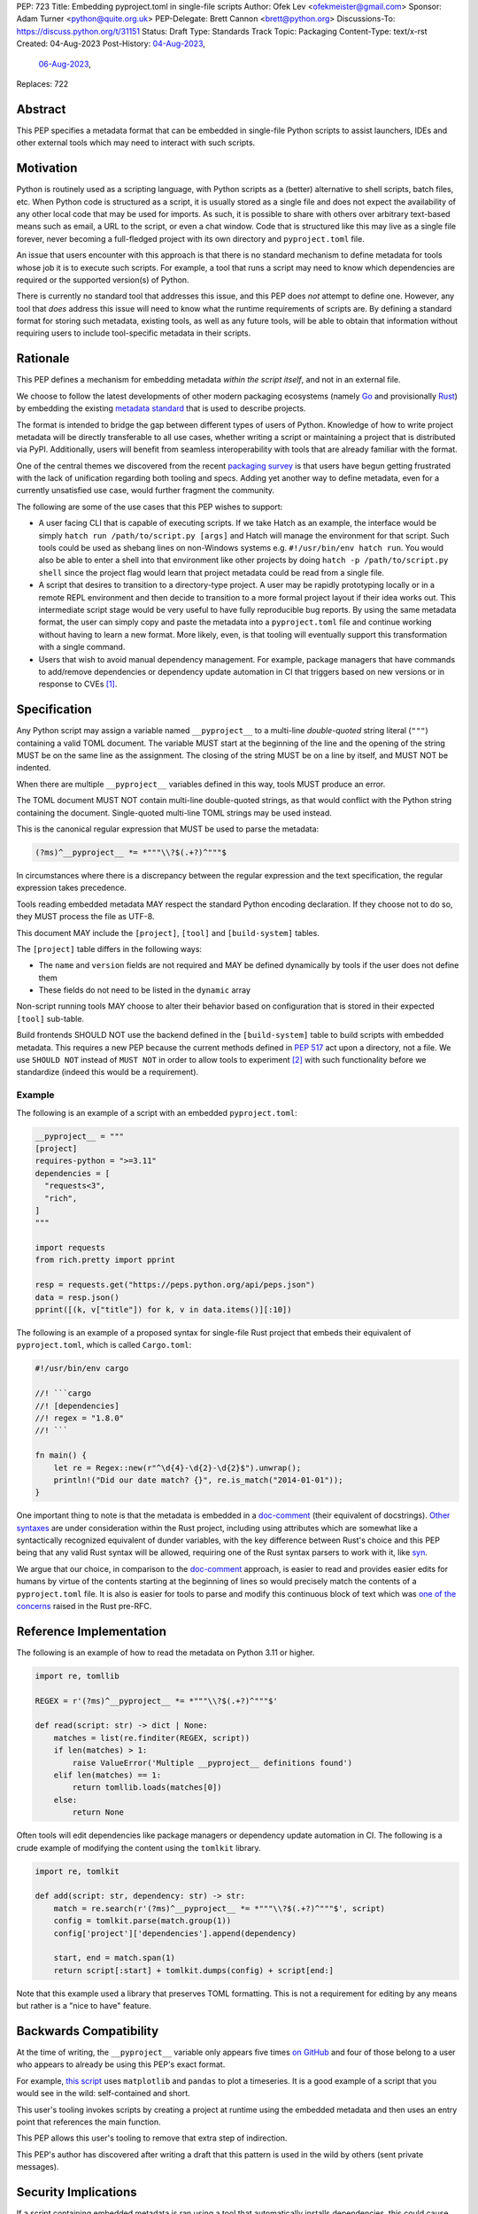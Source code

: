 PEP: 723
Title: Embedding pyproject.toml in single-file scripts
Author: Ofek Lev <ofekmeister@gmail.com>
Sponsor: Adam Turner <python@quite.org.uk>
PEP-Delegate: Brett Cannon <brett@python.org>
Discussions-To: https://discuss.python.org/t/31151
Status: Draft
Type: Standards Track
Topic: Packaging
Content-Type: text/x-rst
Created: 04-Aug-2023
Post-History: `04-Aug-2023 <https://discuss.python.org/t/30979>`__,
              `06-Aug-2023 <https://discuss.python.org/t/31151>`__,
Replaces: 722


Abstract
========

This PEP specifies a metadata format that can be embedded in single-file Python
scripts to assist launchers, IDEs and other external tools which may need to
interact with such scripts.


Motivation
==========

Python is routinely used as a scripting language, with Python scripts as a
(better) alternative to shell scripts, batch files, etc. When Python code is
structured as a script, it is usually stored as a single file and does not
expect the availability of any other local code that may be used for imports.
As such, it is possible to share with others over arbitrary text-based means
such as email, a URL to the script, or even a chat window. Code that is
structured like this may live as a single file forever, never becoming a
full-fledged project with its own directory and ``pyproject.toml`` file.

An issue that users encounter with this approach is that there is no standard
mechanism to define metadata for tools whose job it is to execute such scripts.
For example, a tool that runs a script may need to know which dependencies are
required or the supported version(s) of Python.

There is currently no standard tool that addresses this issue, and this PEP
does *not* attempt to define one. However, any tool that *does* address this
issue will need to know what the runtime requirements of scripts are. By
defining a standard format for storing such metadata, existing tools, as well
as any future tools, will be able to obtain that information without requiring
users to include tool-specific metadata in their scripts.


Rationale
=========

This PEP defines a mechanism for embedding metadata *within the script itself*,
and not in an external file.

We choose to follow the latest developments of other modern packaging
ecosystems (namely `Go`__ and provisionally `Rust`__) by embedding the existing
`metadata standard <pyproject metadata_>`_ that is used to describe
projects.

__ https://github.com/erning/gorun
__ https://rust-lang.github.io/rfcs/3424-cargo-script.html

The format is intended to bridge the gap between different types of users
of Python. Knowledge of how to write project metadata will be directly
transferable to all use cases, whether writing a script or maintaining a
project that is distributed via PyPI. Additionally, users will benefit from
seamless interoperability with tools that are already familiar with the format.

One of the central themes we discovered from the recent
`packaging survey <https://discuss.python.org/t/22420>`__ is that users have
begun getting frustrated with the lack of unification regarding both tooling
and specs. Adding yet another way to define metadata, even for a currently
unsatisfied use case, would further fragment the community.

The following are some of the use cases that this PEP wishes to support:

* A user facing CLI that is capable of executing scripts. If we take Hatch as
  an example, the interface would be simply
  ``hatch run /path/to/script.py [args]`` and Hatch will manage the
  environment for that script. Such tools could be used as shebang lines on
  non-Windows systems e.g. ``#!/usr/bin/env hatch run``. You would also be
  able to enter a shell into that environment like other projects by doing
  ``hatch -p /path/to/script.py shell`` since the project flag would learn
  that project metadata could be read from a single file.
* A script that desires to transition to a directory-type project. A user may
  be rapidly prototyping locally or in a remote REPL environment and then
  decide to transition to a more formal project layout if their idea works
  out. This intermediate script stage would be very useful to have fully
  reproducible bug reports. By using the same metadata format, the user can
  simply copy and paste the metadata into a ``pyproject.toml`` file and
  continue working without having to learn a new format. More likely, even, is
  that tooling will eventually support this transformation with a single
  command.
* Users that wish to avoid manual dependency management. For example, package
  managers that have commands to add/remove dependencies or dependency update
  automation in CI that triggers based on new versions or in response to
  CVEs [1]_.


Specification
=============

Any Python script may assign a variable named ``__pyproject__`` to a multi-line
*double-quoted* string literal (``"""``) containing a valid TOML document. The
variable MUST start at the beginning of the line and the opening of the string
MUST be on the same line as the assignment. The closing of the string MUST be
on a line by itself, and MUST NOT be indented.

When there are multiple ``__pyproject__`` variables defined in this way, tools
MUST produce an error.

The TOML document MUST NOT contain multi-line double-quoted strings, as that
would conflict with the Python string containing the document. Single-quoted
multi-line TOML strings may be used instead.

This is the canonical regular expression that MUST be used to parse the
metadata:

.. code:: text

    (?ms)^__pyproject__ *= *"""\\?$(.+?)^"""$

In circumstances where there is a discrepancy between the regular expression
and the text specification, the regular expression takes precedence.

Tools reading embedded metadata MAY respect the standard Python encoding
declaration. If they choose not to do so, they MUST process the file as UTF-8.

This document MAY include the ``[project]``, ``[tool]`` and ``[build-system]``
tables.

The ``[project]`` table differs in the following ways:

* The ``name`` and ``version`` fields are not required and MAY be defined
  dynamically by tools if the user does not define them
* These fields do not need to be listed in the ``dynamic`` array

Non-script running tools MAY choose to alter their behavior based on
configuration that is stored in their expected ``[tool]`` sub-table.

Build frontends SHOULD NOT use the backend defined in the ``[build-system]``
table to build scripts with embedded metadata. This requires a new PEP because
the current methods defined in :pep:`517` act upon a directory, not a file.
We use ``SHOULD NOT`` instead of ``MUST NOT`` in order to allow tools to
experiment [2]_ with such functionality before we standardize (indeed this
would be a requirement).

Example
-------

The following is an example of a script with an embedded ``pyproject.toml``:

.. code:: python

    __pyproject__ = """
    [project]
    requires-python = ">=3.11"
    dependencies = [
      "requests<3",
      "rich",
    ]
    """

    import requests
    from rich.pretty import pprint

    resp = requests.get("https://peps.python.org/api/peps.json")
    data = resp.json()
    pprint([(k, v["title"]) for k, v in data.items()][:10])

The following is an example of a proposed syntax for single-file Rust project
that embeds their equivalent of ``pyproject.toml``,
which is called ``Cargo.toml``:

.. code:: rust

    #!/usr/bin/env cargo

    //! ```cargo
    //! [dependencies]
    //! regex = "1.8.0"
    //! ```

    fn main() {
        let re = Regex::new(r"^\d{4}-\d{2}-\d{2}$").unwrap();
        println!("Did our date match? {}", re.is_match("2014-01-01"));
    }

One important thing to note is that the metadata is embedded in a
`doc-comment`_ (their equivalent of docstrings).
`Other syntaxes <cargo embedded manifest_>`_ are under consideration
within the Rust project,
including using attributes which are somewhat like a
syntactically recognized equivalent of dunder variables,
with the key difference between Rust's choice and this PEP being that
any valid Rust syntax will be allowed,
requiring one of the Rust syntax parsers to work with it, like `syn`__.

__ https://crates.io/crates/syn

We argue that our choice, in comparison to the `doc-comment`_ approach,
is easier to read and provides easier edits for humans by virtue
of the contents starting at the beginning of lines so would precisely match
the contents of a ``pyproject.toml`` file.
It is also is easier for tools to parse and modify this continuous block
of text which was `one of the concerns <cargo embedded manifest_>`_
raised in the Rust pre-RFC.

Reference Implementation
========================

The following is an example of how to read the metadata on Python 3.11 or
higher.

.. code:: python

    import re, tomllib

    REGEX = r'(?ms)^__pyproject__ *= *"""\\?$(.+?)^"""$'

    def read(script: str) -> dict | None:
        matches = list(re.finditer(REGEX, script))
        if len(matches) > 1:
            raise ValueError('Multiple __pyproject__ definitions found')
        elif len(matches) == 1:
            return tomllib.loads(matches[0])
        else:
            return None

Often tools will edit dependencies like package managers or dependency update
automation in CI. The following is a crude example of modifying the content
using the ``tomlkit`` library.

.. code:: python

    import re, tomlkit

    def add(script: str, dependency: str) -> str:
        match = re.search(r'(?ms)^__pyproject__ *= *"""\\?$(.+?)^"""$', script)
        config = tomlkit.parse(match.group(1))
        config['project']['dependencies'].append(dependency)

        start, end = match.span(1)
        return script[:start] + tomlkit.dumps(config) + script[end:]

Note that this example used a library that preserves TOML formatting. This is
not a requirement for editing by any means but rather is a "nice to have"
feature.


Backwards Compatibility
=======================

At the time of writing, the ``__pyproject__`` variable only appears five times
`on GitHub`__ and four of those belong to a user who appears to already be
using this PEP's exact format.

__ https://github.com/search?q=__pyproject__&type=code

For example, `this script`__ uses ``matplotlib`` and ``pandas`` to plot a
timeseries. It is a good example of a script that you would see in the wild:
self-contained and short.

__ https://github.com/cjolowicz/scripts/blob/31c61e7dad8d17e0070b080abee68f4f505da211/python/plot_timeseries.py

This user's tooling invokes scripts by creating a project at runtime using the
embedded metadata and then uses an entry point that references the main
function.

This PEP allows this user's tooling to remove that extra step of indirection.

This PEP's author has discovered after writing a draft that this pattern is
used in the wild by others (sent private messages).


Security Implications
=====================

If a script containing embedded metadata is ran using a tool that automatically
installs dependencies, this could cause arbitrary code to be downloaded and
installed in the user's environment.

The risk here is part of the functionality of the tool being used to run the
script, and as such should already be addressed by the tool itself. The only
additional risk introduced by this PEP is if an untrusted script with a
embedded metadata is run, when a potentially malicious dependency might be
installed.

This risk is addressed by the normal good practice of reviewing code
before running it. Additionally, tools may be able to provide locking
functionality when configured by their ``[tool]`` sub-table to, for example,
add the resolution result as managed metadata somewhere in the script (this
is what Go's ``gorun`` can do).


How to Teach This
=================

Since the format chosen is the same as the official metadata standard, we can
have a page that describes how to embed the metadata in scripts and to learn
about metadata itself direct users to the living document that describes
`project metadata <pyproject metadata_>`_.

We will document that the name and version fields in the ``[project]`` table
may be elided for simplicity. Additionally, we will have guidance explaining
that single-file scripts cannot (yet) be built into a wheel via standard means.

We will explain that it is up to individual tools whether or not their behavior
is altered based on the embedded metadata. For example, every script runner may
not be able to provide an environment for specific Python versions as defined
by the ``requires-python`` field.

Finally, we may want to list some tools that support this PEP's format.


Recommendations
===============

Tools that support managing different versions of Python should attempt to use
the highest available version of Python that is compatible with the script's
``requires-python`` metadata, if defined.

For projects that have large multi-line external metadata to embed like a
README file, it is recommended that they become directories with a
``pyproject.toml`` file. While this is technically allowed, it is strongly
discouraged to have large chunks of multi-line metadata and is indicative
of the fact that a script has graduated to a more traditional layout.

If the content is small, for example in the case of internal packages, it is
recommended that multi-line *single-quoted* TOML strings (``'''``) be used.
For example:

.. code:: python

    __pyproject__ = """
    [project]
    readme.content-type = "text/markdown"
    readme.text = '''
    # Some Project
    Please refer to our corporate docs
    for more information.
    '''
    """


Rejected Ideas
==============

Why not limit to specific metadata fields?
------------------------------------------

By limiting the metadata to a specific set of fields, for example just
``dependencies``, we would prevent legitimate use cases both known and unknown.
The following are examples of known use cases:

* ``requires-python``: For tools that support managing Python installations,
  this allows users to target specific versions of Python for new syntax
  or standard library functionality.
* ``version``: It is quite common to version scripts for persistence even when
  using a VCS like Git. When not using a VCS it is even more common to version,
  for example the author has been in multiple time sensitive debugging sessions
  with customers where due to the airgapped nature of the environment, the only
  way to transfer the script was via email or copying and pasting it into a
  chat window. In these cases, versioning is invaluable to ensure that the
  customer is using the latest (or a specific) version of the script.
* ``description``: For scripts that don't need an argument parser, or if the
  author has never used one, tools can treat this as help text which can be
  shown to the user.

By not allowing the ``[tool]`` section, we would prevent especially script
runners from allowing users to configure behavior. For example, a script runner
may support configuration instructing to run scripts in containers for
situations in which there is no cross-platform support for a dependency or if
the setup is too complex for the average user like when requiring Nvidia
drivers. Situations like this would allow users to proceed with what they want
to do whereas otherwise they may stop at that point altogether.

.. _723-comment-block:

Why not use a comment block resembling requirements.txt?
--------------------------------------------------------

This PEP considers there to be different types of users for whom Python code
would live as single-file scripts:

* Non-programmers who are just using Python as a scripting language to achieve
  a specific task. These users are unlikely to be familiar with concepts of
  operating systems like shebang lines or the ``PATH`` environment variable.
  Some examples:

  * The average person, perhaps at a workplace, who wants to write a script to
    automate something for efficiency or to reduce tedium
  * Someone doing data science or machine learning in industry or academia who
    wants to write a script to analyze some data or for research purposes.
    These users are special in that, although they have limited programming
    knowledge, they learn from sources like StackOverflow and blogs that have a
    programming bent and are increasingly likely to be part of communities that
    share knowledge and code. Therefore, a non-trivial number of these users
    will have some familiarity with things like Git(Hub), Jupyter, HuggingFace,
    etc.
* Non-programmers who manage operating systems e.g. a sysadmin. These users are
  able to set up ``PATH``, for example, but are unlikely to be familiar with
  Python concepts like virtual environments. These users often operate in
  isolation and have limited need to gain exposure to tools intended for
  sharing like Git.
* Programmers who manage operating systems/infrastructure e.g. SREs. These
  users are not very likely to be familiar with Python concepts like virtual
  environments, but are likely to be familiar with Git and most often use it
  to version control everything required to manage infrastructure like Python
  scripts and Kubernetes config.
* Programmers who write scripts primarily for themselves. These users over time
  accumulate a great number of scripts in various languages that they use to
  automate their workflow and often store them in a single directory, that is
  potentially version controlled for persistence. Non-Windows users may set
  up each Python script with a shebang line pointing to the desired Python
  executable or script runner.

This PEP argues that reusing our TOML-based metadata format is the best for
each category of user and that the block comment is only approachable for
those who have familiarity with ``requirements.txt``, which represents a
small subset of users.

* For the average person automating a task or the data scientist, they are
  already starting with zero context and are unlikely to be familiar with
  TOML nor ``requirements.txt``. These users will very likely rely on
  snippets found online via a search engine or utilize AI in the form
  of a chat bot or direct code completion software. Searching for Python
  metadata formatting will lead them to the TOML-based format that already
  exists which they can reuse. The author tested GitHub Copilot with this
  PEP and it already supports auto-completion of fields and dependencies.
  In contrast, a new format may take years of being trained on the Internet
  for models to learn.

  Additionally, these users are most susceptible to formatting quirks and
  syntax errors. TOML is a well-defined format with existing online
  validators that features assignment that is compatible with Python
  expressions and has no strict indenting rules. The block comment format
  on the other hand could be easily malformed by forgetting the colon, for
  example, and debugging why it's not working with a search engine would be
  a difficult task for such a user.
* For the sysadmin types, they are equally unlikely as the previously described
  users to be familiar with TOML or ``requirements.txt``. For either format
  they would have to read documentation. They would likely be more comfortable
  with TOML since they are used to structured data formats and there would be
  less perceived magic in their systems.

  Additionally, for maintenance of their systems ``__pyproject__`` would be
  much easier to search for from a shell than a block comment with potentially
  numerous extensions over time.
* For the SRE types, they are likely to be familiar with TOML already from
  other projects that they might have to work with like configuring the
  `GitLab Runner`__ or `Cloud Native Buildpacks`__.

  __ https://docs.gitlab.com/runner/configuration/advanced-configuration.html
  __ https://buildpacks.io/docs/reference/config/

  These users are responsible for the security of their systems and most likely
  have security scanners set up to automatically open PRs to update versions
  of dependencies. Such automated tools like Dependabot would have a much
  easier time using existing TOML libraries than writing their own custom
  parser for a block comment format.
* For the programmer types, they are more likely to be familiar with TOML
  than they have ever seen a ``requirements.txt`` file, unless they are a
  Python programmer who has had previous experience with writing applications.
  In the case of experience with the requirements format, it necessarily means
  that they are at least somewhat familiar with the ecosystem and therefore
  it is safe to assume they know what TOML is.

  Another benefit of this PEP to these users is that their IDEs like Visual
  Studio Code would be able to provide TOML syntax highlighting much more
  easily than each writing custom logic for this feature.

Additionally, since the original block comment alternative format went against
the recommendation of :pep:`8` and as a result linters and IDE auto-formatters
that respected the recommendation would
`fail by default <https://discuss.python.org/t/29905/247>`__, the final
proposal uses standard comments starting with a single ``#`` character.

The concept of regular comments that do not appear to be intended for machines
(i.e. `encoding declarations`__) affecting behavior would not be customary to
users of Python and goes directly against the "explicit is better than
implicit" foundational principle.

__ https://docs.python.org/3/reference/lexical_analysis.html#encoding-declarations

Users typing what to them looks like prose could alter runtime behavior. This
PEP takes the view that the possibility of that happening, even when a tool
has been set up as such (maybe by a sysadmin), is unfriendly to users.

Why not consider scripts as projects without wheels?
----------------------------------------------------

There is `an ongoing discussion <pyproject without wheels_>`_ about how to
use ``pyproject.toml`` for projects that are not intended to be built as
wheels. This PEP considers the discussion only tangentially related.

The use case described in that thread is primarily talking about projects that
represent applications like a Django app or a Flask app. These projects are
often installed on each server in a virtual environment with strict dependency
pinning e.g. a lock file with some sort of hash checking. Such projects would
never be distributed as a wheel (except for maybe a transient editable one
that is created when doing ``pip install -e .``).

In contrast, scripts are managed loosely by their runners and would almost
always have relaxed dependency constraints. Additionally, there may be a future
in which there is `a standard way <723-limit-build-backend_>`_ to ship projects
that are in the form of a single file.

.. _723-limit-build-backend:

Why not limit build backend behavior?
-------------------------------------

A previous version of this PEP proposed that the ``[build-system]`` table
mustn't be defined. The rationale was that builds would never occur so it
did not make sense to allow this section.

We removed that limitation based on
`feedback <https://discuss.python.org/t/31151/9>`__ stating that there
are already tools that exist in the wild that build wheels and source
distributions from single files.

The author of the Rust RFC for embedding metadata
`mentioned to us <https://discuss.python.org/t/29905/179>`__ that they are
actively looking into that as well based on user feedback saying that there
is unnecessary friction with managing small projects, which we have also
heard in the Python community.

There has been `a commitment <https://discuss.python.org/t/31151/15>`__ to
support this by at least one major build system.

Why not limit tool behavior?
----------------------------

A previous version of this PEP proposed that non-script running tools SHOULD
NOT modify their behavior when the script is not the sole input to the tool.
For example, if a linter is invoked with the path to a directory, it SHOULD
behave the same as if zero files had embedded metadata.

This was done as a precaution to avoid tool behavior confusion and generating
various feature requests for tools to support this PEP. However, during
discussion we received `feedback <https://discuss.python.org/t/31151/16>`__
from maintainers of tools that this would be undesirable and potentially
confusing to users. Additionally, this may allow for a universally easier
way to configure tools in certain circumstances and solve existing issues.

Why not accept all valid Python expression syntax?
--------------------------------------------------

There has been a suggestion that we should not restrict how the
``__pyproject__`` variable is defined and we should parse the abstract syntax
tree. For example:

.. code:: python

    __pyproject__ = (
        """
        [project]
        dependencies = []
            """
      )

We will not be doing this so that every language has the possibility to read
the metadata without dependence on knowledge of every version of Python.

Why not just set up a Python project with a ``pyproject.toml``?
---------------------------------------------------------------

Again, a key issue here is that the target audience for this proposal is people
writing scripts which aren't intended for distribution. Sometimes scripts will
be "shared", but this is far more informal than "distribution" - it typically
involves sending a script via an email with some written instructions on how to
run it, or passing someone a link to a GitHub gist.

Expecting such users to learn the complexities of Python packaging is a
significant step up in complexity, and would almost certainly give the
impression that "Python is too hard for scripts".

In addition, if the expectation here is that the ``pyproject.toml`` will
somehow be designed for running scripts in place, that's a new feature of the
standard that doesn't currently exist. At a minimum, this isn't a reasonable
suggestion until the `current discussion on Discourse
<pyproject without wheels_>`_ about using ``pyproject.toml`` for projects that
won't be distributed as wheels is resolved. And even then, it doesn't address
the "sending someone a script in a gist or email" use case.

Why not infer the requirements from import statements?
------------------------------------------------------

The idea would be to automatically recognize ``import`` statements in the source
file and turn them into a list of requirements.

However, this is infeasible for several reasons. First, the points above about
the necessity to keep the syntax easily parsable, for all Python versions, also
by tools written in other languages, apply equally here.

Second, PyPI and other package repositories conforming to the Simple Repository
API do not provide a mechanism to resolve package names from the module names
that are imported (see also `this related discussion`__).

__ https://discuss.python.org/t/record-the-top-level-names-of-a-wheel-in-metadata/29494

Third, even if repositories did offer this information, the same import name may
correspond to several packages on PyPI. One might object that disambiguating
which package is wanted would only be needed if there are several projects
providing the same import name. However, this would make it easy for anyone to
unintentionally or malevolently break working scripts, by uploading a package to
PyPI providing an import name that is the same as an existing project. The
alternative where, among the candidates, the first package to have been
registered on the index is chosen, would be confusing in case a popular package
is developed with the same import name as an existing obscure package, and even
harmful if the existing package is malware intentionally uploaded with a
sufficiently generic import name that has a high probability of being reused.

A related idea would be to attach the requirements as comments to the import
statements instead of gathering them in a block, with a syntax such as::

  import numpy as np # requires: numpy
  import rich # requires: rich

This still suffers from parsing difficulties. Also, where to place the comment
in the case of multiline imports is ambiguous and may look ugly::

   from PyQt5.QtWidgets import (
       QCheckBox, QComboBox, QDialog, QDialogButtonBox,
       QGridLayout, QLabel, QSpinBox, QTextEdit
   ) # requires: PyQt5

Furthermore, this syntax cannot behave as might be intuitively expected
in all situations. Consider::

  import platform
  if platform.system() == "Windows":
      import pywin32 # requires: pywin32

Here, the user's intent is that the package is only required on Windows, but
this cannot be understood by the script runner (the correct way to write
it would be ``requires: pywin32 ; sys_platform == 'win32'``).

(Thanks to Jean Abou-Samra for the clear discussion of this point)

Why not use a requirements file for dependencies?
-------------------------------------------------

Putting your requirements in a requirements file, doesn't require a PEP. You
can do that right now, and in fact it's quite likely that many adhoc solutions
do this. However, without a standard, there's no way of knowing how to locate a
script's dependency data. And furthermore, the requirements file format is
pip-specific, so tools relying on it are depending on a pip implementation
detail.

So in order to make a standard, two things would be required:

1. A standardised replacement for the requirements file format.
2. A standard for how to locate the requiements file for a given script.

The first item is a significant undertaking. It has been discussed on a number
of occasions, but so far no-one has attempted to actually do it. The most
likely approach would be for standards to be developed for individual use cases
currently addressed with requirements files. One option here would be for this
PEP to simply define a new file format which is simply a text file containing
:pep:`508` requirements, one per line. That would just leave the question of
how to locate that file.

The "obvious" solution here would be to do something like name the file the
same as the script, but with a ``.reqs`` extension (or something similar).
However, this still requires *two* files, where currently only a single file is
needed, and as such, does not match the "better batch file" model (shell
scripts and batch files are typically self-contained). It requires the
developer to remember to keep the two files together, and this may not always
be possible. For example, system administration policies may require that *all*
files in a certain directory are executable (the Linux filesystem standards
require this of ``/usr/bin``, for example). And some methods of sharing a
script (for example, publishing it on a text file sharing service like Github's
gist, or a corporate intranet) may not allow for deriving the location of an
associated requirements file from the script's location (tools like ``pipx``
support running a script directly from a URL, so "download and unpack a zip of
the script and itsdependencies" may not be an appropriate requirement).

Essentially, though, the issue here is that there is an explicitly stated
requirement that the format supports storing dependency data *in the script
file itself*. Solutions that don't do that are simply ignoring that
requirement.

Why not use (possibly restricted) Python syntax?
------------------------------------------------

This would typically involve storing metadata as multiple special variables,
such as the following.

.. code:: python

    __requires_python__ = ">=3.11"
    __dependencies__ = [
        "requests",
        "click",
    ]

The most significant problem with this proposal is that it requires all
consumers of the dependency data to implement a Python parser. Even if the
syntax is restricted, the *rest* of the script will use the full Python syntax,
and trying to define a syntax which can be successfully parsed in isolation
from the surrounding code is likely to be extremely difficult and error-prone.

Furthermore, Python's syntax changes in every release. If extracting dependency
data needs a Python parser, the parser will need to know which version of
Python the script is written for, and the overhead for a generic tool of having
a parser that can handle *multiple* versions of Python is unsustainable.

With this approach there is the potential to clutter scripts with many
variables as new extensions get added. Additionally, intuiting which metadata
fields correspond to which variable names would cause confusion for users.

It is worth noting, though, that the ``pip-run`` utility does implement (an
extended form of) this approach. `Further discussion <pip-run issue_>`_ of
the ``pip-run`` design is available on the project's issue tracker.

What about local dependencies?
------------------------------

These can be handled without needing special metadata and tooling, simply by
adding the location of the dependencies to ``sys.path``. This PEP simply isn't
needed for this case. If, on the other hand, the "local dependencies" are
actual distributions which are published locally, they can be specified as
usual with a :pep:`508` requirement, and the local package index specified when
running a tool by using the tool's UI for that.

Open Issues
===========

None at this point.


References
==========

.. _pyproject metadata: https://packaging.python.org/en/latest/specifications/declaring-project-metadata/
.. _doc-comment: https://doc.rust-lang.org/stable/book/ch14-02-publishing-to-crates-io.html#making-useful-documentation-comments
.. _cargo embedded manifest: https://github.com/epage/cargo-script-mvs/blob/main/0000-cargo-script.md#embedded-manifest-format
.. _pip-run issue: https://github.com/jaraco/pip-run/issues/44
.. _pyproject without wheels: https://discuss.python.org/t/projects-that-arent-meant-to-generate-a-wheel-and-pyproject-toml/29684


Copyright
=========

This document is placed in the public domain or under the
CC0-1.0-Universal license, whichever is more permissive.

.. [1] A large number of users use scripts that are version controlled. For
   example, `the SREs that were mentioned <723-comment-block_>`_ or
   projects that require special maintenance like the
   `AWS CLI <https://github.com/aws/aws-cli/tree/4393dcdf044a5275000c9c193d1933c07a08fdf1/scripts>`__
   or `Calibre <https://github.com/kovidgoyal/calibre/tree/master/setup>`__.
.. [2] For example, projects like Hatch and Poetry have their own backends
   and may wish to support this use case only when their backend is used.
